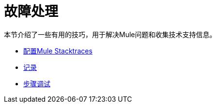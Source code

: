 = 故障处理

本节介绍了一些有用的技巧，用于解决Mule问题和收集技术支持信息。

*  link:/mule-user-guide/v/3.3/configuring-mule-stacktraces[配置Mule Stacktraces]
*  link:/mule-user-guide/v/3.3/logging[记录]
*  link:/mule-user-guide/v/3.3/step-debugging[步骤调试]
